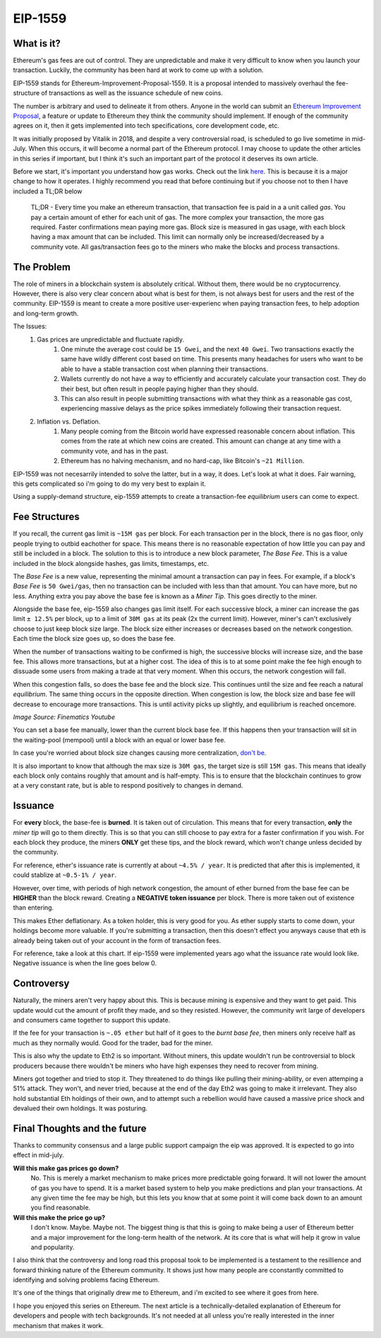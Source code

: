 EIP-1559
==========


What is it?
-------------

Ethereum's gas fees are out of control. They are unpredictable and make it very difficult to know when you launch your transaction. Luckily, the community has been hard at work to come up with a solution.

EIP-1559 stands for Ethereum-Improvement-Proposal-1559. It is a proposal intended to massively overhaul the fee-structure of transactions as well as the issuance schedule of new coins. 

The number is arbitrary and used to delineate it from others. Anyone in the world can submit an `Ethereum Improvement Proposal <https://eips.ethereum.org/EIPS/eip-1>`_, a feature or update to Ethereum they think the community should implement. If enough of the community agrees on it, then it gets implemented into tech specifications, core development code, etc. 

It was initially proposed by Vitalik in 2018, and despite a very controversial road, is scheduled to go live sometime in mid-July. When this occurs, it will become a normal part of the Ethereum protocol. I may choose to update the other articles in this series if important, but I think it's such an important part of the protocol it deserves its own article. 

Before we start, it's important you understand how gas works. Check out the link `here <https://thecryptoconundrum.net/ethereum_explained/gas.html#>`_. This is because it is a major change to how it operates. I highly recommend you read that before continuing but if you choose not to then I have included a TL;DR below

	TL;DR - Every time you make an ethereum transaction, that transaction fee is paid in a a unit called *gas*. You pay a certain amount of ether for each unit of gas. The more complex your transaction, the more gas required. Faster confirmations mean paying more gas. Block size is measured in gas usage, with each block having a max amount that can be included. This limit can normally only be increased/decreased by a community vote. All gas/transaction fees go to the miners who make the blocks and process transactions.

The Problem
-------------

The role of miners in a blockchain system is absolutely critical. Without them, there would be no cryptocurrency. However, there is also very clear concern about what is best for them, is not always best for users and the rest of the community. EIP-1559 is meant to create a more positive user-experienc when paying transaction fees, to help adoption and long-term growth. 

The Issues:
	#. Gas prices are unpredictable and fluctuate rapidly. 
		#. One minute the average cost could be ``15 Gwei``, and the next ``40 Gwei``. Two transactions exactly the same have wildly different cost based on time. This presents many headaches for users who want to be able to have a stable transaction cost when planning their transactions. 
		#. Wallets currently do not have a way to efficiently and accurately calculate your transaction cost. They do their best, but often result in people paying higher than they should. 
		#. This can also result in people submitting transactions with what they think as a reasonable gas cost, experiencing massive delays as the price spikes immediately following their transaction request.

	#. Inflation vs. Deflation. 
		#. Many people coming from the Bitcoin world have expressed reasonable concern about inflation. This comes from the rate at which new coins are created. This amount can change at any time with a community vote, and has in the past.
		#. Ethereum has no halving mechanism, and no hard-cap, like Bitcoin's ``~21 Million``. 

EIP-1559 was not necesarrily intended to solve the latter, but in a way, it does. Let's look at what it does. Fair warning, this gets complicated so i'm going to do my very best to explain it. 

Using a supply-demand structure, eip-1559 attempts to create a transaction-fee *equilibrium* users can come to expect.

Fee Structures
---------------

If you recall, the current gas limit is ``~15M gas`` per block. For each transaction per in the block, there is no gas floor, only people trying to outbid eachother for space. This means there is no reasonable expectation of how little you can pay and still be included in a block. The solution to this is to introduce a new block parameter, *The Base Fee*. This is a value included in the block alongside hashes, gas limits, timestamps, etc.

The *Base Fee* is a new value, representing the minimal amount a transaction can pay in fees. For example, if a block's *Base Fee* is ``50 Gwei/gas``, then no transaction can be included with less than that amount. You can have more, but no less. Anything extra you pay above the base fee is known as a *Miner Tip*. This goes directly to the miner.

Alongside the base fee, eip-1559 also changes gas limit itself. For each successive block, a miner can increase the gas limit ``± 12.5%`` per block, up to a limit of ``30M gas`` at its peak (2x the current limit). However, miner's can't exclusively choose to just keep block size large. The block size either increases or decreases based on the network congestion. Each time the block size goes up, so does the base fee. 

When the number of transactions waiting to be confirmed is high, the successive blocks will increase size, and the base fee. This allows more transactions, but at a higher cost. The idea of this is to at some point make the fee high enough to dissuade some users from making a trade at that very moment. When this occurs, the network congestion will fall. 

When this congestion falls, so does the base fee and the block size. This continues until the size and fee reach a natural *equilibrium*. The same thing occurs in the opposite direction. When congestion is low, the block size and base fee will decrease to encourage more transactions. This is until activity picks up slightly, and equilibrium is reached oncemore. 

.. image:: images/1559_ex.png

*Image Source: Finematics Youtube*

You can set a base fee manually, lower than the current block base fee. If this happens then your transaction will sit in the waiting-pool (mempool) until a block with an equal or lower base fee.

In case you're worried about block size changes causing more centralization, `don't be <https://notes.ethereum.org/@vbuterin/eip_1559_spikes>`_. 

It is also important to know that although the max size is ``30M gas``, the target size is still ``15M gas``. This means that ideally each block only contains roughly that amount and is half-empty. This is to ensure that the blockchain continues to grow at a very constant rate, but is able to respond positively to changes in demand.

Issuance
---------

For **every** block, the base-fee is **burned**. It is taken out of circulation. This means that for every transaction, **only** the *miner tip* will go to them directly. This is so that you can still choose to pay extra for a faster confirmation if you wish. For each block they produce, the miners **ONLY** get these tips, and the block reward, which won't change unless decided by the community. 

For reference, ether's issuance rate is currently at about ``~4.5% / year``. It is predicted that after this is implemented, it could stablize at ``~0.5-1% / year``. 

However, over time, with periods of high network congestion, the amount of ether burned from the base fee can be **HIGHER** than the block reward. Creating a **NEGATIVE token issuance** per block. There is more taken out of existence than entering. 

This makes Ether deflationary. As a token holder, this is very good for you. As ether supply starts to come down, your holdings become more valuable. If you're submitting a transaction, then this doesn't effect you anyways cause that eth is already being taken out of your account in the form of transaction fees. 

For reference, take a look at this chart. If eip-1559 were implemented years ago what the issuance rate would look like. Negative issuance is when the line goes below 0.

.. image:: images/1559_issuance.png

.. image:: images/eth_burnt.jpg


Controversy
-------------

Naturally, the miners aren't very happy about this. This is because mining is expensive and they want to get paid. This update would cut the amount of profit they made, and so they resisted. However, the community writ large of developers and consumers came together to support this update. 

If the fee for your transaction is ``~.05 ether`` but half of it goes to the *burnt base fee*, then miners only receive half as much as they normally would. Good for the trader, bad for the miner.

This is also why the update to Eth2 is so important. Without miners, this update wouldn't run be controversial to block producers because there wouldn't be miners who have high expenses they need to recover from mining.

Miners got together and tried to stop it. They threatened to do things like pulling their mining-ability, or even attemping a 51% attack. They won't, and never tried, because at the end of the day Eth2 was going to make it irrelevant. They also hold substantial Eth holdings of their own, and to attempt such a rebellion would have caused a massive price shock and devalued their own holdings. It was posturing. 


Final Thoughts and the future
------------------------------

Thanks to community consensus and a large public support campaign the eip was approved. It is expected to go into effect in mid-july. 

**Will this make gas prices go down?**
	No. This is merely a market mechanism to make prices more predictable going forward. It will not lower the amount of gas you have to spend. It is a market based system to help you make predictions and plan your transactions. At any given time the fee may be high, but this lets you know that at some point it will come back down to an amount you find reasonable.

**Will this make the price go up?**
	I don't know. Maybe. Maybe not. The biggest thing is that this is going to make being a user of Ethereum better and a major improvement for the long-term health of the network. At its core that is what will help it grow in value and popularity. 

I also think that the controversy and long road this proposal took to be implemented is a testament to the resillience and forward thinking nature of the Ethereum community. It shows just how many people are cconstantly committed to identifying and solving problems facing Ethereum.

It's one of the things that originally drew me to Ethereum, and i'm excited to see where it goes from here. 

I hope you enjoyed this series on Ethereum. The next article is a technically-detailed explanation of Ethereum for developers and people with tech backgrounds. It's not needed at all unless you're really interested in the inner mechanism that makes it work. 

